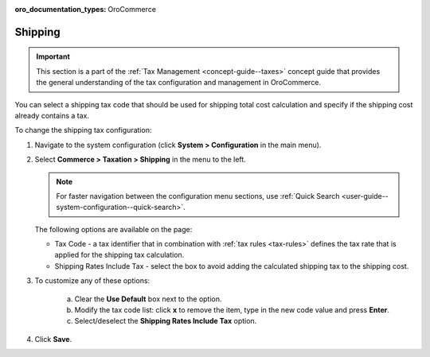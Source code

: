:oro_documentation_types: OroCommerce

.. _sys--conf--commerce--taxation--shipping-tax:

.. System > Configuration > Commerce > Taxation > Shipping Tax

Shipping
--------

.. begin

.. important:: This section is a part of the :ref:`Tax Management <concept-guide--taxes>` concept guide that provides the general understanding of the tax configuration and management in OroCommerce.

You can select a shipping tax code that should be used for shipping total cost calculation and specify if the shipping cost already contains a tax.

To change the shipping tax configuration:

1. Navigate to the system configuration (click **System > Configuration** in the main menu).
2. Select **Commerce > Taxation > Shipping** in the menu to the left.

   .. note::
      For faster navigation between the configuration menu sections, use :ref:`Quick Search <user-guide--system-configuration--quick-search>`.

   .. image:: /user/img/system/config_commerce/taxation/shipping_tax_config.png
      :class: with-border
      :alt: Global shipping tax configuration

   The following options are available on the page:

   * Tax Code - a tax identifier that in combination with :ref:`tax rules <tax-rules>` defines the tax rate that is applied for the shipping tax calculation.

   * Shipping Rates Include Tax - select the box to avoid adding the calculated shipping tax to the shipping cost.

3. To customize any of these options:

     a) Clear the **Use Default** box next to the option.
     b) Modify the tax code list: click **x** to remove the item, type in the new code value and press **Enter**.
     c) Select/deselect the **Shipping Rates Include Tax** option.

4. Click **Save**.
